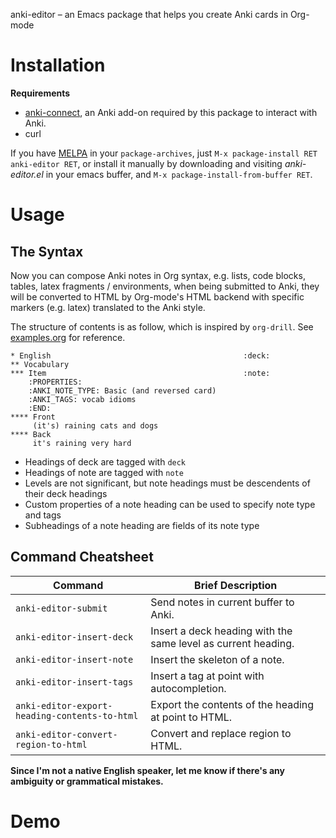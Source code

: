 anki-editor -- an Emacs package that helps you create Anki cards in Org-mode

* Installation

  *Requirements*
  - [[https://github.com/FooSoft/anki-connect#installation][anki-connect]],
    an Anki add-on required by this package to interact with Anki.
  - curl

  If you have [[http://melpa.org/][MELPA]] in your =package-archives=,
    just =M-x package-install RET anki-editor RET=, or install it
    manually by downloading and visiting [[anki-editor.el]] in your
    emacs buffer, and =M-x package-install-from-buffer RET=.

* Usage

** The Syntax

   Now you can compose Anki notes in Org syntax, e.g. lists, code
   blocks, tables, latex fragments / environments, when being
   submitted to Anki, they will be converted to HTML by Org-mode's
   HTML backend with specific markers (e.g. latex) translated to the
   Anki style.

   The structure of contents is as follow, which is inspired by
   =org-drill=. See [[./examples.org][examples.org]] for reference.

   #+BEGIN_EXAMPLE
   * English                                           :deck:
   ** Vocabulary
   *** Item                                            :note:
       :PROPERTIES:
       :ANKI_NOTE_TYPE: Basic (and reversed card)
       :ANKI_TAGS: vocab idioms
       :END:
   **** Front
        (it's) raining cats and dogs
   **** Back
        it's raining very hard
   #+END_EXAMPLE

   - Headings of deck are tagged with =deck=
   - Headings of note are tagged with =note=
   - Levels are not significant, but note headings must be descendents
     of their deck headings
   - Custom properties of a note heading can be used to specify note
     type and tags
   - Subheadings of a note heading are fields of its note type

** Command Cheatsheet

   | Command                                       | Brief Description                                             |
   |-----------------------------------------------+---------------------------------------------------------------|
   | =anki-editor-submit=                          | Send notes in current buffer to Anki.                         |
   | =anki-editor-insert-deck=                     | Insert a deck heading with the same level as current heading. |
   | =anki-editor-insert-note=                     | Insert the skeleton of a note.                                |
   | =anki-editor-insert-tags=                     | Insert a tag at point with autocompletion.                    |
   | =anki-editor-export-heading-contents-to-html= | Export the contents of the heading at point to HTML.          |
   | =anki-editor-convert-region-to-html=          | Convert and replace region to HTML.                           |


*Since I'm not a native English speaker, let me know if there's any ambiguity or grammatical mistakes.*

* Demo

  [[./demo.gif]]
